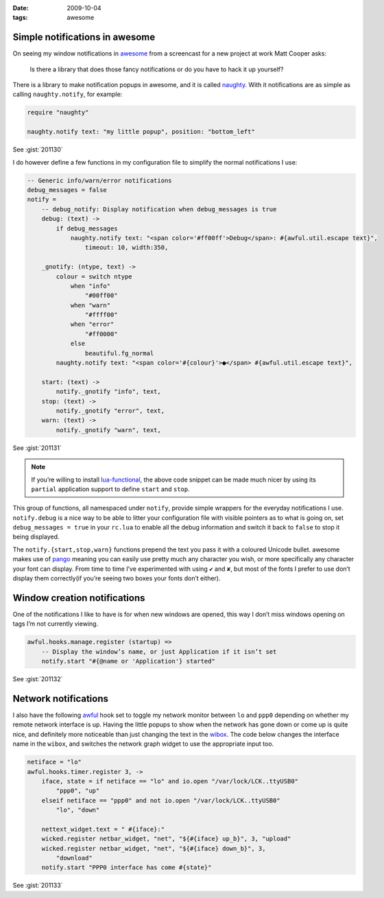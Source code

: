 :date: 2009-10-04
:tags: awesome

Simple notifications in awesome
-------------------------------

On seeing my window notifications in awesome_ from a screencast for a new
project at work Matt Cooper asks:

    Is there a library that does those fancy notifications or do you have to
    hack it up yourself?

.. image:: /.static/2009-10-04-awesome_notifications.png
   :alt: notifications in awesome
   :align: right

There is a library to make notification popups in awesome, and it is called
naughty_.  With it notifications are as simple as calling ``naughty.notify``,
for example:

.. info::

    I use moonscript_ for all my lua_ needs, as it provides a nicer syntax and
    fixes some of the warts(such as global-by-default).  The examples below are
    all written in ``moonscript``.

.. code-block:: moon

    require "naughty"

    naughty.notify text: "my little popup", position: "bottom_left"

See :gist:`201130`

I do however define a few functions in my configuration file to simplify the
normal notifications I use:

.. code-block:: moon

    -- Generic info/warn/error notifications
    debug_messages = false
    notify =
        -- debug_notify: Display notification when debug_messages is true
        debug: (text) ->
            if debug_messages
                naughty.notify text: "<span color='#ff00ff'>Debug</span>: #{awful.util.escape text}",
                    timeout: 10, width:350,

        _gnotify: (ntype, text) ->
            colour = switch ntype
                when "info"
                    "#00ff00"
                when "warn"
                    "#ffff00"
                when "error"
                    "#ff0000"
                else
                    beautiful.fg_normal
            naughty.notify text: "<span color='#{colour}'>●</span> #{awful.util.escape text}",

        start: (text) ->
            notify._gnotify "info", text,
        stop: (text) ->
            notify._gnotify "error", text,
        warn: (text) ->
            notify._gnotify "warn", text,

See :gist:`201131`

.. note::
   If you’re willing to install lua-functional_, the above code snippet can be
   made much nicer by using its ``partial`` application support to define
   ``start`` and ``stop``.

This group of functions, all namespaced under ``notify``, provide simple wrappers
for the everyday notifications I use.  ``notify.debug`` is a nice way to be able
to litter your configuration file with visible pointers as to what is going on,
set ``debug_messages = true`` in your ``rc.lua`` to enable all the debug information
and switch it back to ``false`` to stop it being displayed.

The ``notify.{start,stop,warn}`` functions prepend the text you pass it with
a coloured Unicode bullet.  awesome makes use of pango_
meaning you can easily use pretty much any character you wish, or more
specifically any character your font can display.  From time to time I’ve
experimented with using ``✔`` and ``✘``, but most of the fonts I prefer to use
don’t display them correctly(if you’re seeing two boxes your fonts don’t
either).

Window creation notifications
-----------------------------

One of the notifications I like to have is for when new windows are opened, this
way I don’t miss windows opening on tags I’m not currently viewing.

.. code-block:: moon

    awful.hooks.manage.register (startup) =>
        -- Display the window’s name, or just Application if it isn’t set
        notify.start "#{@name or 'Application'} started"

See :gist:`201132`

Network notifications
---------------------

I also have the following awful_ hook set to toggle my network monitor between
``lo`` and ``ppp0`` depending on whether my remote network interface is up.
Having the little popups to show when the network has gone down or come up is
quite nice, and definitely more noticeable than just changing the text in the
wibox_.  The code below changes the interface name in the ``wibox``, and
switches the network graph widget to use the appropriate input too.

.. code-block:: moon

    netiface = "lo"
    awful.hooks.timer.register 3, ->
        iface, state = if netiface == "lo" and io.open "/var/lock/LCK..ttyUSB0"
            "ppp0", "up"
        elseif netiface == "ppp0" and not io.open "/var/lock/LCK..ttyUSB0"
            "lo", "down"

        nettext_widget.text = " #{iface}:"
        wicked.register netbar_widget, "net", "${#{iface} up_b}", 3, "upload"
        wicked.register netbar_widget, "net", "${#{iface} down_b}", 3,
            "download"
        notify.start "PPP0 interface has come #{state}"

See :gist:`201133`

.. _awesome: http://awesome.naquadah.org/
.. _naughty: http://awesome.naquadah.org/doc/api/modules/naughty.html
.. _moonscript: https://github.com/leafo/moonscript/
.. _lua: http://www.lua.org/
.. _lua-functional: http://github.com/samsarin/lua-functional
.. _pango: http://www.pango.org/
.. _awful: http://awesome.naquadah.org/doc/api/modules/awful.hooks.html
.. _wibox: http://awesome.naquadah.org/doc/api/modules/wibox.html
